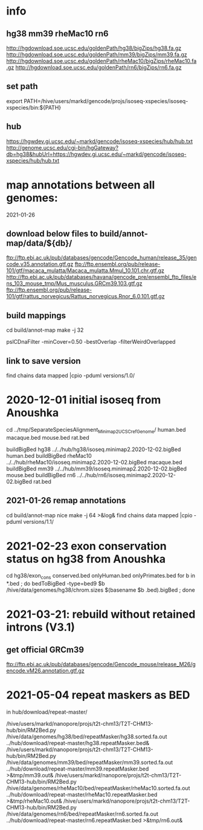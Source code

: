 * info

** hg38 mm39 rheMac10 rn6
http://hgdownload.soe.ucsc.edu/goldenPath/hg38/bigZips/hg38.fa.gz
http://hgdownload.soe.ucsc.edu/goldenPath/mm39/bigZips/mm39.fa.gz
http://hgdownload.soe.ucsc.edu/goldenPath/rheMac10/bigZips/rheMac10.fa.gz
http://hgdownload.soe.ucsc.edu/goldenPath/rn6/bigZips/rn6.fa.gz

** set path
export PATH=/hive/users/markd/gencode/projs/isoseq-xspecies/isoseq-xspecies/bin:${PATH}
** hub
https://hgwdev.gi.ucsc.edu/~markd/gencode/isoseq-xspecies/hub/hub.txt
http://genome.ucsc.edu/cgi-bin/hgGateway?db=hg38&hubUrl=https://hgwdev.gi.ucsc.edu/~markd/gencode/isoseq-xspecies/hub/hub.txt

* map annotations between all genomes:
2021-01-26
** download below files to build/annot-map/data/${db}/

ftp://ftp.ebi.ac.uk/pub/databases/gencode/Gencode_human/release_35/gencode.v35.annotation.gtf.gz
ftp://ftp.ensembl.org/pub/release-101/gtf/macaca_mulatta/Macaca_mulatta.Mmul_10.101.chr.gtf.gz
http://ftp.ebi.ac.uk/pub/databases/havana/gencode_pre/ensembl_ftp_files/ens_103_mouse_tmp/Mus_musculus.GRCm39.103.gtf.gz
ftp://ftp.ensembl.org/pub/release-101/gtf/rattus_norvegicus/Rattus_norvegicus.Rnor_6.0.101.gtf.gz        

** build mappings
cd build/annot-map
make -j 32

# filter was:
pslCDnaFilter -minCover=0.50 -bestOverlap -filterWeirdOverlapped

** link to save version
find chains data mapped |cpio -pduml versions/1.0/

* 2020-12-01 initial isoseq from Anoushka
cd  ../tmp/SeparateSpeciesAlignment_Minimap2_UCSCrefGenome/
human.bed
macaque.bed
mouse.bed
rat.bed

buildBigBed hg38 ../../hub/hg38/isoseq.minimap2.2020-12-02.bigBed human.bed 
buildBigBed rheMac10 ../../hub/rheMac10/isoseq.minimap2.2020-12-02.bigBed macaque.bed 
buildBigBed mm39 ../../hub/mm39/isoseq.minimap2.2020-12-02.bigBed mouse.bed
buildBigBed rn6  ../../hub/rn6/isoseq.minimap2.2020-12-02.bigBed rat.bed 

** 2021-01-26 remap annotations
# avoid problems with losing fragments due to synteny break with having
# a min cover filter. Change to:
#  pslCDnaFilter -localNearBest=0.001 -bestOverlap -filterWeirdOverlapped

cd build/annot-map
nice make -j 64 >&log&
find chains data mapped |cpio -pduml versions/1.1/
* 2021-02-23 exon conservation status on hg38 from Anoushka
cd hg38/exon_cons
conserved.bed  onlyHuman.bed  onlyPrimates.bed
for b in *.bed ; do bedToBigBed -type=bed9 $b /hive/data/genomes/hg38/chrom.sizes $(basename $b .bed).bigBed ; done
* 2021-03-21: rebuild without retained introns (V3.1)
** get official GRCm39
ftp://ftp.ebi.ac.uk/pub/databases/gencode/Gencode_mouse/release_M26/gencode.vM26.annotation.gtf.gz
* 2021-05-04 repeat maskers as BED
in hub/download/repeat-master/

/hive/users/markd/nanopore/projs/t2t-chm13/T2T-CHM13-hub/bin/RM2Bed.py /hive/data/genomes/hg38/bed/repeatMasker/hg38.sorted.fa.out ../hub/download/repeat-master/hg38.repeatMasker.bed&
/hive/users/markd/nanopore/projs/t2t-chm13/T2T-CHM13-hub/bin/RM2Bed.py /hive/data/genomes/mm39/bed/repeatMasker/mm39.sorted.fa.out ../hub/download/repeat-master/mm39.repeatMasker.bed >&tmp/mm39.out&
/hive/users/markd/nanopore/projs/t2t-chm13/T2T-CHM13-hub/bin/RM2Bed.py /hive/data/genomes/rheMac10/bed/repeatMasker/rheMac10.sorted.fa.out ../hub/download/repeat-master/rheMac10.repeatMasker.bed >&tmp/rheMac10.out&
/hive/users/markd/nanopore/projs/t2t-chm13/T2T-CHM13-hub/bin/RM2Bed.py /hive/data/genomes/rn6/bed/repeatMasker/rn6.sorted.fa.out ../hub/download/repeat-master/rn6.repeatMasker.bed >&tmp/rn6.out&
# should have sorted, as not all of these are actually sorted.
